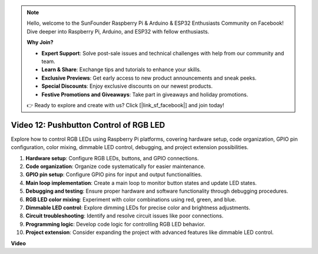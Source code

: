 .. note::

    Hello, welcome to the SunFounder Raspberry Pi & Arduino & ESP32 Enthusiasts Community on Facebook! Dive deeper into Raspberry Pi, Arduino, and ESP32 with fellow enthusiasts.

    **Why Join?**

    - **Expert Support**: Solve post-sale issues and technical challenges with help from our community and team.
    - **Learn & Share**: Exchange tips and tutorials to enhance your skills.
    - **Exclusive Previews**: Get early access to new product announcements and sneak peeks.
    - **Special Discounts**: Enjoy exclusive discounts on our newest products.
    - **Festive Promotions and Giveaways**: Take part in giveaways and holiday promotions.

    👉 Ready to explore and create with us? Click [|link_sf_facebook|] and join today!

Video 12: Pushbutton Control of RGB LED
=======================================================================================

Explore how to control RGB LEDs using Raspberry Pi platforms, 
covering hardware setup, code organization, GPIO pin configuration, color mixing, dimmable LED control, debugging, and project extension possibilities.

1. **Hardware setup**: Configure RGB LEDs, buttons, and GPIO connections.
2. **Code organization**: Organize code systematically for easier maintenance.
3. **GPIO pin setup**: Configure GPIO pins for input and output functionalities.
4. **Main loop implementation**: Create a main loop to monitor button states and update LED states.
5. **Debugging and testing**: Ensure proper hardware and software functionality through debugging procedures.
6. **RGB LED color mixing**: Experiment with color combinations using red, green, and blue.
7. **Dimmable LED control**: Explore dimming LEDs for precise color and brightness adjustments.
8. **Circuit troubleshooting**: Identify and resolve circuit issues like poor connections.
9. **Programming logic**: Develop code logic for controlling RGB LED behavior.
10. **Project extension**: Consider expanding the project with advanced features like dimmable LED control.

**Video**

.. raw:: html

    <iframe width="700" height="500" src="https://www.youtube.com/embed/hkdqWVx-HhM?si=0mjqS8fmMkUrbRBJ" title="YouTube video player" frameborder="0" allow="accelerometer; autoplay; clipboard-write; encrypted-media; gyroscope; picture-in-picture; web-share" allowfullscreen></iframe>

